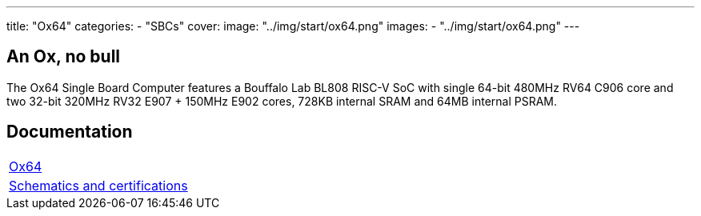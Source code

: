 ---
title: "Ox64"
categories: 
  - "SBCs"
cover: 
  image: "../img/start/ox64.png"
images:
  - "../img/start/ox64.png"
---

== An Ox, no bull

The Ox64 Single Board Computer features a Bouffalo Lab BL808 RISC-V SoC with single 64-bit 480MHz RV64 C906 core and two 32-bit 320MHz RV32 E907 + 150MHz E902 cores, 728KB internal SRAM and 64MB internal PSRAM.


== Documentation

[cols="1"]
|===

| link:/documentation/Ox64/[Ox64]

| link:/documentation/Ox64/Further_information/Schematics_and_certifications/[Schematics and certifications]
|===
